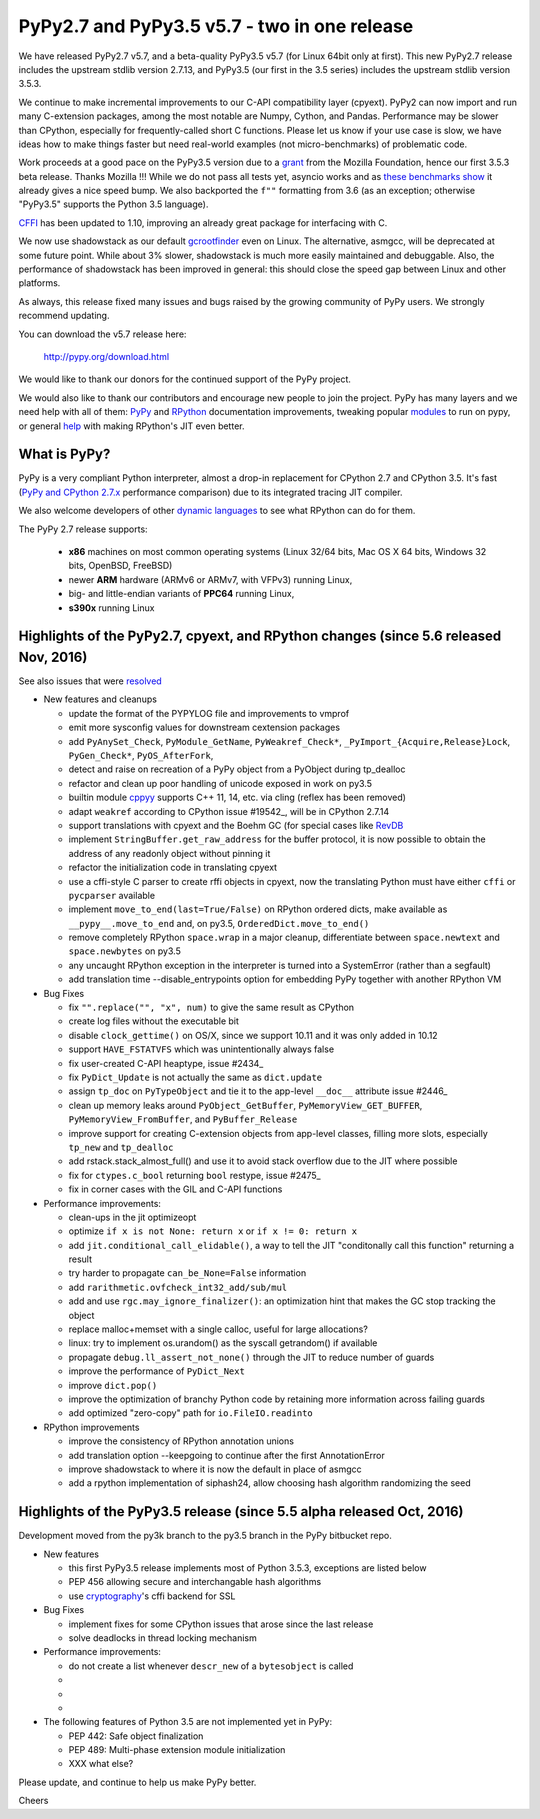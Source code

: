 =============================================
PyPy2.7 and PyPy3.5 v5.7 - two in one release
=============================================

We have released PyPy2.7 v5.7, and a beta-quality PyPy3.5 v5.7 (for
Linux 64bit only at first).
This new PyPy2.7 release includes the upstream stdlib version 2.7.13, and
PyPy3.5 (our first in the 3.5 series) includes the upstream stdlib version
3.5.3.

We continue to make incremental improvements to our C-API
compatibility layer (cpyext). PyPy2 can now import and run many C-extension
packages, among the most notable are Numpy, Cython, and Pandas. Performance may
be slower than CPython, especially for frequently-called short C functions.
Please let us know if your use case is slow, we have ideas how to make things
faster but need real-world examples (not micro-benchmarks) of problematic code.

Work proceeds at a good pace on the PyPy3.5
version due to a grant_ from the Mozilla Foundation, hence our first 3.5.3 beta
release. Thanks Mozilla !!! While we do not pass all tests yet, asyncio works and
as `these benchmarks show`_ it already gives a nice speed bump.
We also backported the ``f""`` formatting from 3.6 (as an exception; otherwise
"PyPy3.5" supports the Python 3.5 language).

CFFI_ has been updated to 1.10, improving an already great package for
interfacing with C.

We now use shadowstack as our default gcrootfinder_ even on Linux. The
alternative, asmgcc, will be deprecated at some future point. While about 3%
slower, shadowstack is much more easily maintained and debuggable. Also,
the performance of shadowstack has been improved in general: this should
close the speed gap between Linux and other platforms.

As always, this release fixed many issues and bugs raised by the
growing community of PyPy users. We strongly recommend updating.

You can download the v5.7 release here:

    http://pypy.org/download.html

We would like to thank our donors for the continued support of the PyPy
project.

We would also like to thank our contributors and
encourage new people to join the project. PyPy has many
layers and we need help with all of them: `PyPy`_ and `RPython`_ documentation
improvements, tweaking popular `modules`_ to run on pypy, or general `help`_
with making RPython's JIT even better.

.. _CFFI: https://cffi.readthedocs.io/en/latest/whatsnew.html
.. _grant: https://morepypy.blogspot.com/2016/08/pypy-gets-funding-from-mozilla-for.html
.. _`PyPy`: index.html
.. _`RPython`: https://rpython.readthedocs.org
.. _`modules`: project-ideas.html#make-more-python-modules-pypy-friendly
.. _`help`: project-ideas.html
.. _`these benchmarks show`: https://morepypy.blogspot.com/2017/03/async-http-benchmarks-on-pypy3.html
.. _gcrootfinder: config/translation.gcrootfinder.html

What is PyPy?
=============

PyPy is a very compliant Python interpreter, almost a drop-in replacement for
CPython 2.7 and CPython 3.5. It's fast (`PyPy and CPython 2.7.x`_ performance comparison)
due to its integrated tracing JIT compiler.

We also welcome developers of other `dynamic languages`_ to see what RPython
can do for them.

The PyPy 2.7 release supports: 

  * **x86** machines on most common operating systems
    (Linux 32/64 bits, Mac OS X 64 bits, Windows 32 bits, OpenBSD, FreeBSD)
  
  * newer **ARM** hardware (ARMv6 or ARMv7, with VFPv3) running Linux,
  
  * big- and little-endian variants of **PPC64** running Linux,

  * **s390x** running Linux

.. _`PyPy and CPython 2.7.x`: http://speed.pypy.org
.. _`dynamic languages`: http://rpython.readthedocs.io/en/latest/examples.html

Highlights of the PyPy2.7, cpyext, and RPython changes (since 5.6 released Nov, 2016)
=====================================================================================

See also issues that were resolved_

* New features and cleanups

  * update the format of the PYPYLOG file and improvements to vmprof
  * emit more sysconfig values for downstream cextension packages
  * add ``PyAnySet_Check``, ``PyModule_GetName``, ``PyWeakref_Check*``,
    ``_PyImport_{Acquire,Release}Lock``, ``PyGen_Check*``, ``PyOS_AfterFork``,
  * detect and raise on recreation of a PyPy object from a PyObject during
    tp_dealloc
  * refactor and clean up poor handling of unicode exposed in work on py3.5
  * builtin module cppyy_ supports C++ 11, 14, etc. via cling (reflex has been removed)
  * adapt ``weakref`` according to CPython issue #19542_, will be in CPython 2.7.14
  * support translations with cpyext and the Boehm GC (for special cases like
    RevDB_
  * implement ``StringBuffer.get_raw_address`` for the buffer protocol, it is
    now possible to obtain the address of any readonly object without pinning it
  * refactor the initialization code in translating cpyext
  * use a cffi-style C parser to create rffi objects in cpyext, now the
    translating Python must have either ``cffi`` or ``pycparser`` available
  * implement ``move_to_end(last=True/False)`` on RPython ordered dicts, make
    available as ``__pypy__.move_to_end`` and, on py3.5,
    ``OrderedDict.move_to_end()``
  * remove completely RPython ``space.wrap`` in a major cleanup, differentiate
    between ``space.newtext`` and ``space.newbytes`` on py3.5
  * any uncaught RPython exception in the interpreter is turned into a
    SystemError (rather than a segfault)
  * add translation time --disable_entrypoints option for embedding PyPy together
    with another RPython VM


* Bug Fixes

  * fix ``"".replace("", "x", num)`` to give the same result as CPython
  * create log files without the executable bit
  * disable ``clock_gettime()`` on OS/X, since we support 10.11 and it was only
    added in 10.12
  * support ``HAVE_FSTATVFS`` which was unintentionally always false
  * fix user-created C-API heaptype, issue #2434_
  * fix ``PyDict_Update`` is not actually the same as ``dict.update``
  * assign ``tp_doc`` on ``PyTypeObject`` and tie it to the app-level ``__doc__`` attribute
    issue #2446_
  * clean up memory leaks around ``PyObject_GetBuffer``, ``PyMemoryView_GET_BUFFER``,
    ``PyMemoryView_FromBuffer``, and ``PyBuffer_Release``
  * improve support for creating C-extension objects from app-level classes,
    filling more slots, especially ``tp_new`` and ``tp_dealloc``
  * add rstack.stack_almost_full() and use it to avoid stack overflow due to
    the JIT where possible
  * fix for ``ctypes.c_bool`` returning ``bool`` restype, issue #2475_
  * fix in corner cases with the GIL and C-API functions


* Performance improvements:

  * clean-ups in the jit optimizeopt
  * optimize ``if x is not None: return x`` or ``if x != 0: return x``
  * add ``jit.conditional_call_elidable()``, a way to tell the JIT 
    "conditonally call this function" returning a result
  * try harder to propagate ``can_be_None=False`` information
  * add ``rarithmetic.ovfcheck_int32_add/sub/mul``
  * add and use ``rgc.may_ignore_finalizer()``: an optimization hint that makes
    the GC stop tracking the object
  * replace malloc+memset with a single calloc, useful for large allocations?
  * linux: try to implement os.urandom() as the syscall getrandom() if available
  * propagate ``debug.ll_assert_not_none()`` through the JIT to reduce number of
    guards
  * improve the performance of ``PyDict_Next``
  * improve ``dict.pop()``
  * improve the optimization of branchy Python code by retaining more
    information across failing guards
  * add optimized "zero-copy" path for ``io.FileIO.readinto``

* RPython improvements

  * improve the consistency of RPython annotation unions
  * add translation option --keepgoing to continue after the first AnnotationError
  * improve shadowstack to where it is now the default in place of asmgcc
  * add a rpython implementation of siphash24, allow choosing hash algorithm
    randomizing the seed

Highlights of the PyPy3.5 release (since 5.5 alpha released Oct, 2016)
==========================================================================

Development moved from the py3k branch to the py3.5 branch in the PyPy bitbucket repo.

* New features

  * this first PyPy3.5 release implements most of Python 3.5.3, exceptions are listed below
  * PEP 456 allowing secure and interchangable hash algorithms
  * use cryptography_'s cffi backend for SSL


* Bug Fixes

  * implement fixes for some CPython issues that arose since the last release 
  * solve deadlocks in thread locking mechanism

* Performance improvements:

  * do not create a list whenever ``descr_new`` of a ``bytesobject`` is called
  * 
  * 
  * 

* The following features of Python 3.5 are not implemented yet in PyPy:

  * PEP 442: Safe object finalization
  * PEP 489: Multi-phase extension module initialization
  * XXX what else?

.. _resolved: whatsnew-pypy2-5.7.0.html
.. _19542: https://bugs.python.org/issue19542
.. _2434: https://bitbucket.org/pypy/pypy/issues/2434/support-pybind11-in-conjunction-with-pypys
.. _2446: https://bitbucket.org/pypy/pypy/issues/2446/cpyext-tp_doc-field-not-reflected-on
.. _2475: https://bitbucket.org/pypy/pypy/issues/2475
.. _RevDB: https://bitbucket.org/pypy/revdb
.. _cryptography: https://cryptography.io
.. _cppyy: cppyy.html

Please update, and continue to help us make PyPy better.

Cheers

